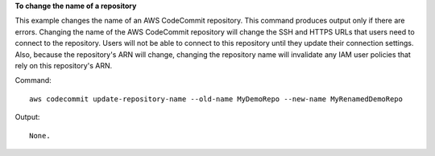 **To change the name of a repository**

This example changes the name of an AWS CodeCommit repository. This command produces output only if there are errors. Changing the name of the AWS CodeCommit repository will change the SSH and HTTPS URLs that users need to connect to the repository. Users will not be able to connect to this repository until they update their connection settings. Also, because the repository's ARN will change, changing the repository name will invalidate any IAM user policies that rely on this repository's ARN.

Command::

  aws codecommit update-repository-name --old-name MyDemoRepo --new-name MyRenamedDemoRepo

Output::

  None.